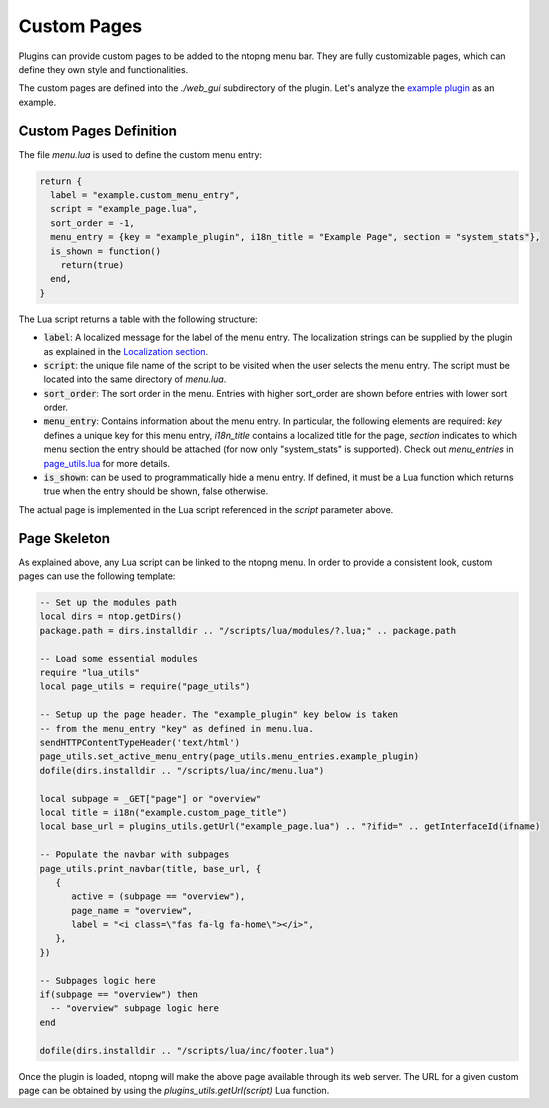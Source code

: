 .. _Custom Pages:

Custom Pages
============

Plugins can provide custom pages to be added to the ntopng menu bar. They are
fully customizable pages, which can define they own style and functionalities.

The custom pages are defined into the `./web_gui` subdirectory of the plugin. Let's analyze the
`example plugin`_  as an example.

Custom Pages Definition
-----------------------

The file `menu.lua` is used to define the custom menu entry:

.. code:: lua

  return {
    label = "example.custom_menu_entry",
    script = "example_page.lua",
    sort_order = -1,
    menu_entry = {key = "example_plugin", i18n_title = "Example Page", section = "system_stats"},
    is_shown = function()
      return(true)
    end,
  }

The Lua script returns a table with the following structure:

- :code:`label`: A localized message for the label of the menu entry. The localization strings
  can be supplied by the plugin as explained in the `Localization section`_.
- :code:`script`: the unique file name of the script to be visited when the user selects the menu entry.
  The script must be located into the same directory of `menu.lua`.
- :code:`sort_order`: The sort order in the menu. Entries with higher sort_order are shown
  before entries with lower sort order.
- :code:`menu_entry`: Contains information about the menu entry. In particular, the following
  elements are required: `key` defines a unique key for this menu entry, `i18n_title` contains
  a localized title for the page, `section` indicates to which menu section the entry should
  be attached (for now only "system_stats" is supported). Check out `menu_entries` in `page_utils.lua`_ for more details.
- :code:`is_shown`: can be used to programmatically hide a menu entry. If defined, it must be a
  Lua function which returns true when the entry should be shown, false otherwise.

The actual page is implemented in the Lua script referenced in the `script` parameter above.

Page Skeleton
-------------

As explained above, any Lua script can be linked to the ntopng menu. In order to provide
a consistent look, custom pages can use the following template:

.. code:: lua

  -- Set up the modules path
  local dirs = ntop.getDirs()
  package.path = dirs.installdir .. "/scripts/lua/modules/?.lua;" .. package.path

  -- Load some essential modules
  require "lua_utils"
  local page_utils = require("page_utils")

  -- Setup up the page header. The "example_plugin" key below is taken
  -- from the menu_entry "key" as defined in menu.lua.
  sendHTTPContentTypeHeader('text/html')
  page_utils.set_active_menu_entry(page_utils.menu_entries.example_plugin)
  dofile(dirs.installdir .. "/scripts/lua/inc/menu.lua")

  local subpage = _GET["page"] or "overview"
  local title = i18n("example.custom_page_title")
  local base_url = plugins_utils.getUrl("example_page.lua") .. "?ifid=" .. getInterfaceId(ifname)

  -- Populate the navbar with subpages
  page_utils.print_navbar(title, base_url, {
     {
	active = (subpage == "overview"),
	page_name = "overview",
	label = "<i class=\"fas fa-lg fa-home\"></i>",
     },
  })

  -- Subpages logic here
  if(subpage == "overview") then
    -- "overview" subpage logic here
  end

  dofile(dirs.installdir .. "/scripts/lua/inc/footer.lua")

Once the plugin is loaded, ntopng will make the above page available through its
web server. The URL for a given custom page can be obtained by using the `plugins_utils.getUrl(script)`
Lua function.

.. _`example plugin`: https://github.com/ntop/ntopng/tree/dev/scripts/plugins/example/web_gui
.. _`Localization section`: https://www.ntop.org/guides/ntopng/plugins/localization.html
.. _`page_utils.lua`: https://github.com/ntop/ntopng/blob/dev/scripts/lua/modules/page_utils.lua
